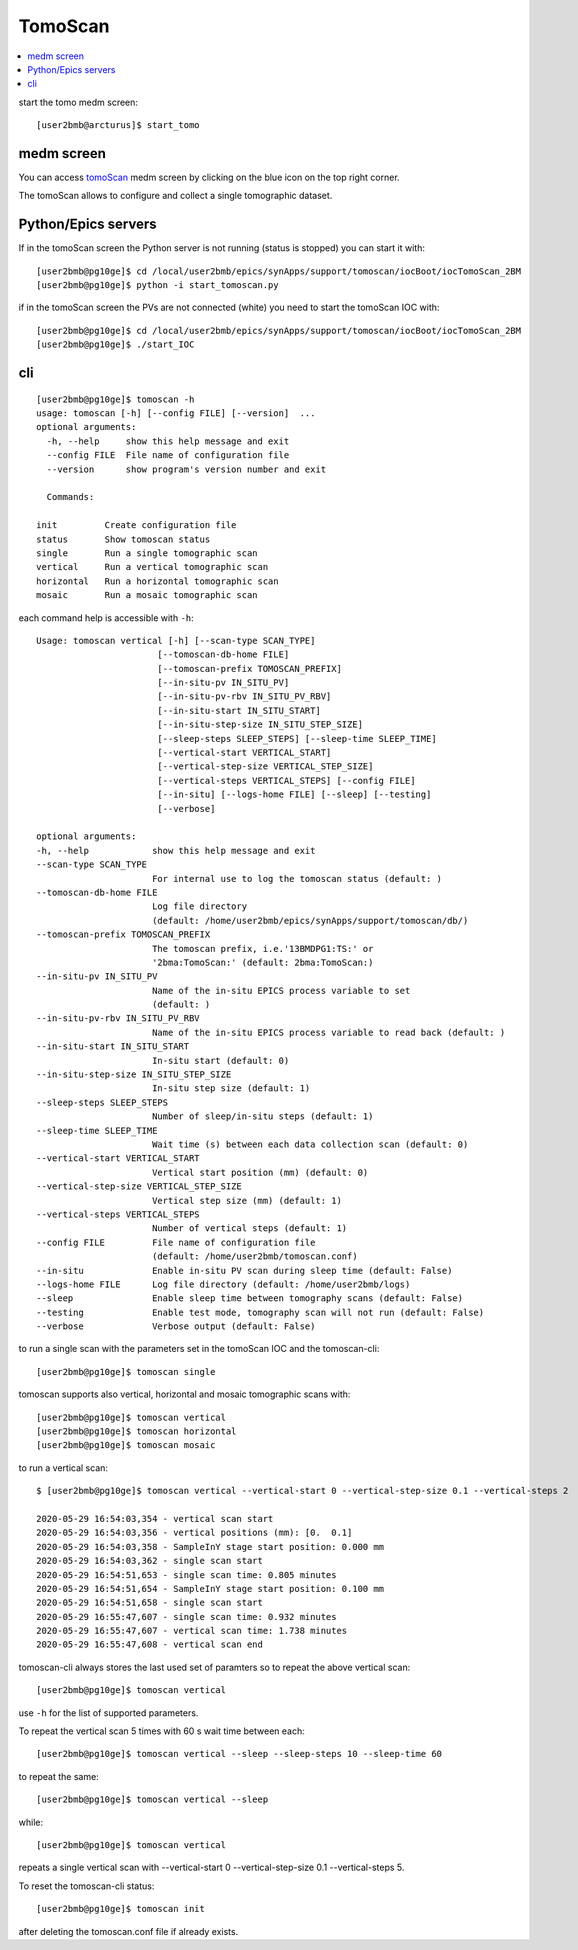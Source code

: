 TomoScan
========

.. contents:: 
   :local:

start the tomo medm screen::

   [user2bmb@arcturus]$ start_tomo


.. image:: ../img/fastTomo.png 
   :width: 480px
   :align: center
   :alt: fastTomo

medm screen
-----------

You can access `tomoScan <https://tomoscan.readthedocs.io/en/latest/index.html>`_ medm screen by clicking on the blue icon on the top right corner.

.. image:: ../img/tomoScan.png
   :width: 480px
   :align: center
   :alt: tomoScan

The tomoScan allows to configure and collect a single tomographic dataset. 

Python/Epics servers
--------------------

If in the tomoScan screen the Python server is not running (status is stopped) you can start it with::

    [user2bmb@pg10ge]$ cd /local/user2bmb/epics/synApps/support/tomoscan/iocBoot/iocTomoScan_2BM
    [user2bmb@pg10ge]$ python -i start_tomoscan.py

if in the tomoScan screen the PVs are not connected (white) you need to start the tomoScan IOC with::

    [user2bmb@pg10ge]$ cd /local/user2bmb/epics/synApps/support/tomoscan/iocBoot/iocTomoScan_2BM
    [user2bmb@pg10ge]$ ./start_IOC

cli
---

::

    [user2bmb@pg10ge]$ tomoscan -h
    usage: tomoscan [-h] [--config FILE] [--version]  ...
    optional arguments:
      -h, --help     show this help message and exit
      --config FILE  File name of configuration file
      --version      show program's version number and exit

      Commands:
  
    init         Create configuration file
    status       Show tomoscan status
    single       Run a single tomographic scan
    vertical     Run a vertical tomographic scan
    horizontal   Run a horizontal tomographic scan
    mosaic       Run a mosaic tomographic scan

each command help is accessible with ``-h``::

  Usage: tomoscan vertical [-h] [--scan-type SCAN_TYPE]
                         [--tomoscan-db-home FILE]
                         [--tomoscan-prefix TOMOSCAN_PREFIX]
                         [--in-situ-pv IN_SITU_PV]
                         [--in-situ-pv-rbv IN_SITU_PV_RBV]
                         [--in-situ-start IN_SITU_START]
                         [--in-situ-step-size IN_SITU_STEP_SIZE]
                         [--sleep-steps SLEEP_STEPS] [--sleep-time SLEEP_TIME]
                         [--vertical-start VERTICAL_START]
                         [--vertical-step-size VERTICAL_STEP_SIZE]
                         [--vertical-steps VERTICAL_STEPS] [--config FILE]
                         [--in-situ] [--logs-home FILE] [--sleep] [--testing]
                         [--verbose]

  optional arguments:
  -h, --help            show this help message and exit
  --scan-type SCAN_TYPE
                        For internal use to log the tomoscan status (default: )
  --tomoscan-db-home FILE
                        Log file directory 
                        (default: /home/user2bmb/epics/synApps/support/tomoscan/db/)
  --tomoscan-prefix TOMOSCAN_PREFIX
                        The tomoscan prefix, i.e.'13BMDPG1:TS:' or
                        '2bma:TomoScan:' (default: 2bma:TomoScan:)
  --in-situ-pv IN_SITU_PV
                        Name of the in-situ EPICS process variable to set
                        (default: )
  --in-situ-pv-rbv IN_SITU_PV_RBV
                        Name of the in-situ EPICS process variable to read back (default: )
  --in-situ-start IN_SITU_START
                        In-situ start (default: 0)
  --in-situ-step-size IN_SITU_STEP_SIZE
                        In-situ step size (default: 1)
  --sleep-steps SLEEP_STEPS
                        Number of sleep/in-situ steps (default: 1)
  --sleep-time SLEEP_TIME
                        Wait time (s) between each data collection scan (default: 0)
  --vertical-start VERTICAL_START
                        Vertical start position (mm) (default: 0)
  --vertical-step-size VERTICAL_STEP_SIZE
                        Vertical step size (mm) (default: 1)
  --vertical-steps VERTICAL_STEPS
                        Number of vertical steps (default: 1)
  --config FILE         File name of configuration file 
                        (default: /home/user2bmb/tomoscan.conf)
  --in-situ             Enable in-situ PV scan during sleep time (default: False)
  --logs-home FILE      Log file directory (default: /home/user2bmb/logs)
  --sleep               Enable sleep time between tomography scans (default: False)
  --testing             Enable test mode, tomography scan will not run (default: False)
  --verbose             Verbose output (default: False)

to run a single scan with the parameters set in the tomoScan IOC and the tomoscan-cli::

	[user2bmb@pg10ge]$ tomoscan single

tomoscan supports also vertical, horizontal and mosaic tomographic scans with::

    [user2bmb@pg10ge]$ tomoscan vertical
    [user2bmb@pg10ge]$ tomoscan horizontal
    [user2bmb@pg10ge]$ tomoscan mosaic

to run a vertical scan::

    $ [user2bmb@pg10ge]$ tomoscan vertical --vertical-start 0 --vertical-step-size 0.1 --vertical-steps 2

    2020-05-29 16:54:03,354 - vertical scan start
    2020-05-29 16:54:03,356 - vertical positions (mm): [0.  0.1]
    2020-05-29 16:54:03,358 - SampleInY stage start position: 0.000 mm
    2020-05-29 16:54:03,362 - single scan start
    2020-05-29 16:54:51,653 - single scan time: 0.805 minutes
    2020-05-29 16:54:51,654 - SampleInY stage start position: 0.100 mm
    2020-05-29 16:54:51,658 - single scan start
    2020-05-29 16:55:47,607 - single scan time: 0.932 minutes
    2020-05-29 16:55:47,607 - vertical scan time: 1.738 minutes
    2020-05-29 16:55:47,608 - vertical scan end

tomoscan-cli always stores the last used set of paramters so to repeat the above vertical scan::

    [user2bmb@pg10ge]$ tomoscan vertical

use ``-h`` for the list of supported parameters.

To repeat the vertical scan 5 times with 60 s wait time between each::

    [user2bmb@pg10ge]$ tomoscan vertical --sleep --sleep-steps 10 --sleep-time 60

to repeat the same::

    [user2bmb@pg10ge]$ tomoscan vertical --sleep

while::

    [user2bmb@pg10ge]$ tomoscan vertical

repeats a single vertical scan with --vertical-start 0 --vertical-step-size 0.1 --vertical-steps 5.

To reset the tomoscan-cli status::

	[user2bmb@pg10ge]$ tomoscan init

after deleting the tomoscan.conf file if already exists.
